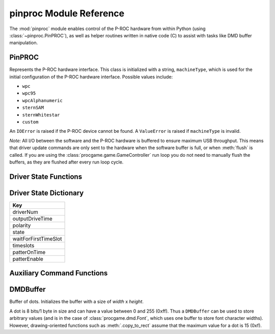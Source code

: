 ************************
pinproc Module Reference
************************

.. module:: pinproc

The :mod:`pinproc` module enables control of the P-ROC hardware from within Python (using :class:`~pinproc.PinPROC`), as well as helper routines written in native code (C) to assist with tasks like DMD buffer manipulation.


PinPROC
-------

.. class:: pinproc.PinPROC(machineType)

	Represents the P-ROC hardware interface.  This class is initialized with a string, ``machineType``, which is used for the initial configuration of the P-ROC hardware interface.  Possible values include:
	
	* ``wpc``
	* ``wpc95``
	* ``wpcAlphanumeric``
	* ``sternSAM``
	* ``sternWhitestar``
	* ``custom``
	
	An ``IOError`` is raised if the P-ROC device cannot be found.  A ``ValueError`` is raised if ``machineType`` is invalid.
	
	*Note:* All I/O between the software and the P-ROC hardware is buffered to ensure maximum USB throughput.  This means that driver update commands are only sent to the hardware when the software buffer is full, or when :meth:`flush` is called.  If you are using the :class:`procgame.game.GameController` run loop you do not need to manually flush the buffers, as they are flushed after every run loop cycle.


	.. method:: aux_send_commands
	
	.. method:: dmd_draw(data)
	
		Displays the given data on the dot matrix display, which may be a :class:`DMDBuffer` (recommended) or a string (not recommended).
		
		A :class:`DMDBuffer` is interpreted as a 128x32 8-bits-per-pixel 16-color (``0x0`` thru ``0xF``) image.  Each pixel value is mapped using the mapping described in :meth:`set_dmd_color_mapping`.  A ``ValueError`` is raised if the buffer is not 128x32.
		
		If a string is passed it will be interpreted as a 128x32 image with raw 32-bits-per-pixel 8-bits-per-channel pixel data.  The channels of each pixel are summed and then divided to derive a 4-color image.
		
		If the DMD has not been previously configured using :meth:`dmd_update_config` it will be configured with the default settings prior to updating the display.
	
	.. method:: dmd_update_config(high_cycles=None)
	
		Configures the DMD using defaults except where specified otherwise.
		
		The ``high_cycles`` parameter is optional.  If supplied it must be a sequence of 4 integers representing the ``high_cycles`` values for the display.  These values affect the timing of the display (frames per second) as well as the brightness of the dots.
	

	.. method:: driver_disable(number)

		Disables (de-energizes) the specified driver number.


	.. method:: driver_pulse(number, milliseconds)
	
		
	
	.. method:: driver_schedule(number, schedule, cycle_seconds, now)
	
		
	
	.. method:: driver_patter(number, milliseconds_on, milliseconds_off, original_on_time)
	
		
	
	.. method:: driver_pulsed_patter(number, milliseconds_on, milliseconds_off, milliseconds_overall_patter_time)
	
		
	
	.. method:: driver_get_state(number)
	
		Returns a dictionary containing the state information for the specified driver.  See :ref:`driver-state-dict` for a description of the dictionary.
	
	.. method:: driver_update_state(dict)
	
		Updates a driver configuration using the passed dictionary.  The driver number is contained within the dictionary.  See :ref:`driver-state-dict` for a description of the dictionary.
	
	.. method:: flush()
	
		Writes all buffered commands to the P-ROC hardware.  This method is necessary because the internal command buffer is written to hardware only when it is full.
		
		**Why do the driver commands not flush themselves?**
		
		In order to maximize USB efficiency this method should be called only when necessary.  For example, the :class:`procgame.game.GameController` class's run loop only calls this method once per loop.
	
	.. method:: get_events()
	
		Returns a list of dictionaries representing P-ROC events.  Each dictionary contains a ``type`` key and a ``value`` key.  Event types include:
		
		+------+----------------------------------------------------------------------------------------+
		| Type | Meaning                                                                                |
		+======+========================================================================================+
		| 1    | The switch has changed from open to closed and the signal has been debounced.          |
		+------+----------------------------------------------------------------------------------------+
		| 2    | The switch has changed from closed to open and the signal has been debounced.          |
		+------+----------------------------------------------------------------------------------------+
		| 3    | The switch has changed from open to closed and the signal has not been debounced.      |
		+------+----------------------------------------------------------------------------------------+
		| 4    | The switch has changed from closed to open and the signal has not been debounced.      |
		+------+----------------------------------------------------------------------------------------+
		| 5    | A new frame has been displayed on the DMD and there is room in the buffer for another. |
		+------+----------------------------------------------------------------------------------------+
		
		Switch-related event types contain the switch number as the ``value``.
	
	.. method:: reset(resetFlags)
	
		Resets the P-ROC interface to its defaults.  ``resetFlags`` has two possible values:
		
		+---+------------------------------------------------------------------------------+
		| 0 | Resets the software only.                                                    |
		+---+------------------------------------------------------------------------------+
		| 1 | Resets the software to its defaults and applies the changes to the hardware. |
		+---+------------------------------------------------------------------------------+
	
	
	.. method:: set_dmd_color_mapping(mapping)
	
		Assigns the color mapping that is used by :meth:`dmd_draw`.  ``mapping`` must be a sequence of 16 integer values.  These values are initially set to 0..15, but can be modified to affect the contrast of the display and compensate for brightness differences.  Unlike :meth:`dmd_update_config` these values do not affect the timing of the display.
	
	
	.. method:: switch_get_states()
	
		Returns a list of integers representing the last known state of each switch.  See the table in :meth:`get_events` for a list of state values.
	
	
	.. method:: switch_update_rule(number, event_type, rule, linked_drivers)
	
		Configures the rule for the given switch ``number`` when its state changes to ``event_type``.
		
		``event_type`` is one of: ``'closed_debounced'``, ``'open_debounced'``, ``'closed_nondebounced'`` or ``'open_nondebounced'``.
		
		``rule`` is a dictionary with keys ``'notifyHost'`` and ``'reloadActive'``, both with integer values.
		
		``linked_drivers`` is a list of driver state dictionaries, which may be constructed with :ref:`driver-state-functions`.
	
	
	.. method:: watchdog_tickle()
	
		This method resets the hardware watchdog timer.  The timer should be tickled regularly, as the drivers are disabled when the watchdog timer expires.  The default watchdog timer period is 1 second.


.. _driver-state-functions:

Driver State Functions
----------------------

.. function:: driver_state_disable(state)

	Given a driver state dictionary (:ref:`ref <driver-state-dict>`), this function returns a modified copy of the dictionary with the driver disabled.

.. function:: driver_state_pulse(state, milliseconds)

	Given a driver state dictionary (:ref:`ref <driver-state-dict>`), this function returns a modified copy of the dictionary with the driver configured to pulse for ``milliseconds``.

.. function:: driver_state_schedule(state, schedule, seconds, now)

	Given a driver state dictionary (:ref:`ref <driver-state-dict>`), this function returns a modified copy of the dictionary with the driver configured with the given schedule parameters.

.. function:: driver_state_patter(state, milliseconds_on, milliseconds_off, original_on_time)

	Given a driver state dictionary (:ref:`ref <driver-state-dict>`), this function returns a modified copy of the dictionary with the driver configured with the given patter parameters.

.. function:: driver_state_pulsed_patter(state, milliseconds_on, milliseconds_off, milliseconds_overall_patter_time)

	Given a driver state dictionary (:ref:`ref <driver-state-dict>`), this function returns a modified copy of the dictionary with the driver configured with the given pulsed patter parameters.


.. _driver-state-dict:

Driver State Dictionary
-----------------------

+-----------------------+
| Key                   |
+=======================+
| driverNum             |
+-----------------------+
| outputDriveTime       |
+-----------------------+
| polarity              |
+-----------------------+
| state                 |
+-----------------------+
| waitForFirstTimeSlot  |
+-----------------------+
| timeslots             |
+-----------------------+
| patterOnTime          |
+-----------------------+
| patterEnable          |
+-----------------------+


.. _aux-command-functions:

Auxiliary Command Functions
---------------------------

.. function:: aux_command_output_custom(data, extra_data, enables, mux_enables)

.. function:: aux_command_output_primary(data, extra_data)




DMDBuffer
---------

.. class:: pinproc.DMDBuffer(width, height)
	
	Buffer of dots.  Initializes the buffer with a size of `width` x `height`.
	
	A dot is 8 bits/1 byte in size and can have a value between 0 and 255 (0xff).  Thus a ``DMDBuffer`` can be used to store arbitrary values (and is in the case of :class:`procgame.dmd.Font`, which uses one buffer to store font character widths).  However, drawing-oriented functions such as :meth:`.copy_to_rect` assume that the maximum value for a dot is 15 (0xf).
	
	.. method:: clear()
	
		Fills the entire buffer with black dots.
	
	.. method:: copy_to_rect(dst, dst_x, dst_y, src_x, src_y, width, height, op='copy')
	
		Copies dots from this instance of ``DMDBuffer`` to ``dst``, another ``DMDBuffer``.  The source rectangle has its origin at (``src_x``, ``src_y``) and its size is ``width`` x ``height``.  It is copied to a rectangle in the ``dst`` buffer with its origin at (``dst_x``, ``dst_y``).  
		
		``copy_to_rect()`` will adjust the rectangle to fit within the bounds of the source buffer, and will only copy those dots that would be within the bounds at the destination.  This allows negative (out of bounds) origins to be used for the developer's convenience.
		
		The ``op`` parameter, or operation, describes how the dots are gathered and applied.  The following are valid ``op`` parameter values (all are strings):
		
		``'copy'``
			Copies dots from the source to the destination.
		``'add'``
			Adds the value of the source dot to that of the destination dot.  The result is capped at 15 (0xf).
		``'sub'``
			Subtracts the value of the source dot from the destination dot.  The result will have a minimum value of 0.
		``'blacksrc'``
			Like copy, except it only copies the dot from source to destination if the destination dot is non-zero.  This allows for primitive alpha channels.
	
	.. method:: fill_rect(x, y, width, height, value)
	
		Fills the rectangle in this buffer described by origin ``x``, ``y`` with size ``width`` x ``height`` with dot value ``value``.
	
	.. method:: get_data()
	
		Returns the contents of the buffer as a string of length ``width`` x ``height``.
	
	.. method:: get_dot(x, y)
	
		Returns the dot value at position ``x``, ``y``.
	
	.. method:: set_data(data)
	
		Replaces contents of this buffer with the string ``data``.  A ``ValueError`` exception is thrown if the string's length is not equal to  ``width * height``.
	
	.. method:: set_dot(x, y, value)
	
		Assigns the value of the dot at ``x``, ``y`` to ``value``.

